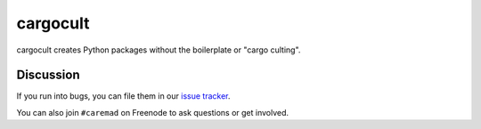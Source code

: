 cargocult
=========

cargocult creates Python packages without the boilerplate or "cargo culting".


Discussion
----------

If you run into bugs, you can file them in our `issue tracker`_.

You can also join ``#caremad`` on Freenode to ask questions or get
involved.


.. _`documentation`: https://cargocult.readthedocs.org/
.. _`issue tracker`: https://github.com/dstufft/cargocult/issues
